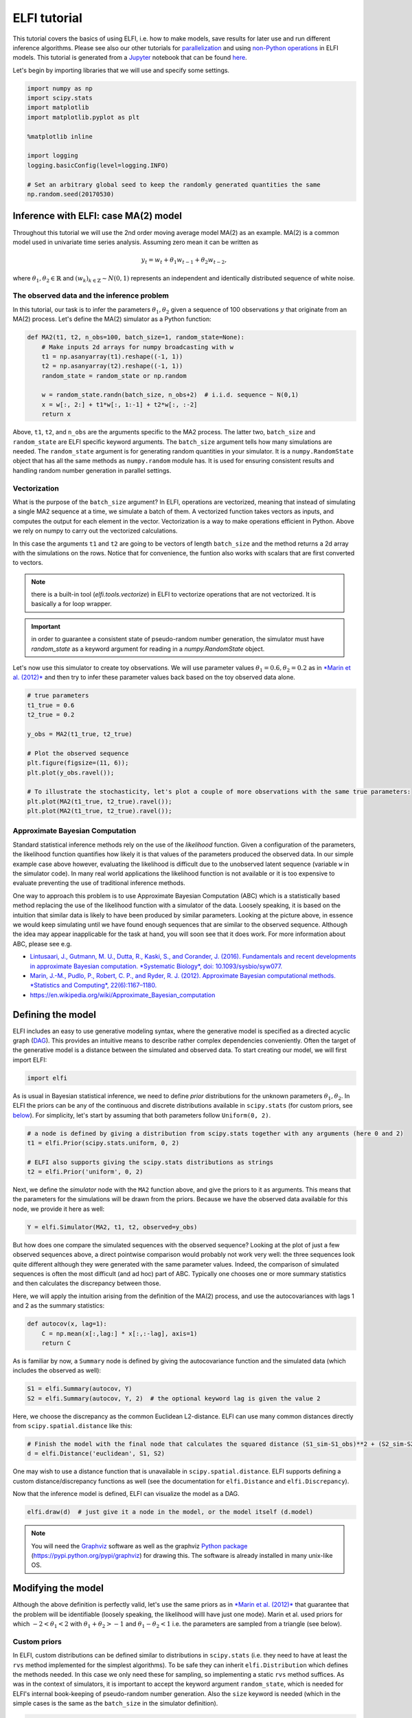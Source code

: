 
ELFI tutorial
=============

This tutorial covers the basics of using ELFI, i.e. how to make models,
save results for later use and run different inference algorithms.
Please see also our other tutorials for
`parallelization <parallelization.html>`__ and using `non-Python
operations <external.html>`__ in ELFI models. This tutorial is generated
from a `Jupyter <http://jupyter.org/>`__ notebook that can be found
`here <https://github.com/elfi-dev/notebooks>`__.

Let's begin by importing libraries that we will use and specify some
settings.

.. code:: python

    import numpy as np
    import scipy.stats
    import matplotlib
    import matplotlib.pyplot as plt
    
    %matplotlib inline
    
    import logging
    logging.basicConfig(level=logging.INFO)
    
    # Set an arbitrary global seed to keep the randomly generated quantities the same
    np.random.seed(20170530)

Inference with ELFI: case MA(2) model
-------------------------------------

Throughout this tutorial we will use the 2nd order moving average model
MA(2) as an example. MA(2) is a common model used in univariate time
series analysis. Assuming zero mean it can be written as

.. math::


   y_t = w_t + \theta_1 w_{t-1} + \theta_2 w_{t-2},

where :math:`\theta_1, \theta_2 \in \mathbb{R}` and
:math:`(w_k)_{k\in \mathbb{Z}} \sim N(0,1)` represents an independent
and identically distributed sequence of white noise.

The observed data and the inference problem
~~~~~~~~~~~~~~~~~~~~~~~~~~~~~~~~~~~~~~~~~~~

In this tutorial, our task is to infer the parameters
:math:`\theta_1, \theta_2` given a sequence of 100 observations
:math:`y` that originate from an MA(2) process. Let's define the MA(2)
simulator as a Python function:

.. code:: python

    def MA2(t1, t2, n_obs=100, batch_size=1, random_state=None):
        # Make inputs 2d arrays for numpy broadcasting with w
        t1 = np.asanyarray(t1).reshape((-1, 1))
        t2 = np.asanyarray(t2).reshape((-1, 1))
        random_state = random_state or np.random
    
        w = random_state.randn(batch_size, n_obs+2)  # i.i.d. sequence ~ N(0,1)
        x = w[:, 2:] + t1*w[:, 1:-1] + t2*w[:, :-2]
        return x

Above, ``t1``, ``t2``, and ``n_obs`` are the arguments specific to the
MA2 process. The latter two, ``batch_size`` and ``random_state`` are
ELFI specific keyword arguments. The ``batch_size`` argument tells how
many simulations are needed. The ``random_state`` argument is for
generating random quantities in your simulator. It is a
``numpy.RandomState`` object that has all the same methods as
``numpy.random`` module has. It is used for ensuring consistent results
and handling random number generation in parallel settings.

Vectorization
~~~~~~~~~~~~~

What is the purpose of the ``batch_size`` argument? In ELFI, operations
are vectorized, meaning that instead of simulating a single MA2 sequence
at a time, we simulate a batch of them. A vectorized function takes
vectors as inputs, and computes the output for each element in the
vector. Vectorization is a way to make operations efficient in Python.
Above we rely on numpy to carry out the vectorized calculations.

In this case the arguments ``t1`` and ``t2`` are going to be vectors of
length ``batch_size`` and the method returns a 2d array with the
simulations on the rows. Notice that for convenience, the funtion also
works with scalars that are first converted to vectors.

.. note:: there is a built-in tool (`elfi.tools.vectorize`) in ELFI to vectorize operations that are not vectorized. It is basically a for loop wrapper.

.. Important:: in order to guarantee a consistent state of pseudo-random number generation, the simulator must have `random_state` as a keyword argument for reading in a `numpy.RandomState` object.

Let's now use this simulator to create toy observations. We will use
parameter values :math:`\theta_1=0.6, \theta_2=0.2` as in `*Marin et al.
(2012)* <http://link.springer.com/article/10.1007/s11222-011-9288-2>`__
and then try to infer these parameter values back based on the toy
observed data alone.

.. code:: python

    # true parameters
    t1_true = 0.6
    t2_true = 0.2
    
    y_obs = MA2(t1_true, t2_true)
    
    # Plot the observed sequence
    plt.figure(figsize=(11, 6));
    plt.plot(y_obs.ravel());
    
    # To illustrate the stochasticity, let's plot a couple of more observations with the same true parameters:
    plt.plot(MA2(t1_true, t2_true).ravel());
    plt.plot(MA2(t1_true, t2_true).ravel());



.. image:: tutorial_files/tutorial_9_0.png


Approximate Bayesian Computation
~~~~~~~~~~~~~~~~~~~~~~~~~~~~~~~~

Standard statistical inference methods rely on the use of the
*likelihood* function. Given a configuration of the parameters, the
likelihood function quantifies how likely it is that values of the
parameters produced the observed data. In our simple example case above
however, evaluating the likelihood is difficult due to the unobserved
latent sequence (variable ``w`` in the simulator code). In many real
world applications the likelihood function is not available or it is too
expensive to evaluate preventing the use of traditional inference
methods.

One way to approach this problem is to use Approximate Bayesian
Computation (ABC) which is a statistically based method replacing the
use of the likelihood function with a simulator of the data. Loosely
speaking, it is based on the intuition that similar data is likely to
have been produced by similar parameters. Looking at the picture above,
in essence we would keep simulating until we have found enough sequences
that are similar to the observed sequence. Although the idea may appear
inapplicable for the task at hand, you will soon see that it does work.
For more information about ABC, please see e.g.

-  `Lintusaari, J., Gutmann, M. U., Dutta, R., Kaski, S., and Corander,
   J. (2016). Fundamentals and recent developments in approximate
   Bayesian computation. *Systematic Biology*, doi:
   10.1093/sysbio/syw077. <http://sysbio.oxfordjournals.org/content/early/2016/09/07/sysbio.syw077.full.pdf>`__

-  `Marin, J.-M., Pudlo, P., Robert, C. P., and Ryder, R. J. (2012).
   Approximate Bayesian computational methods. *Statistics and
   Computing*,
   22(6):1167–1180. <http://link.springer.com/article/10.1007/s11222-011-9288-2>`__

-  https://en.wikipedia.org/wiki/Approximate\_Bayesian\_computation

Defining the model
------------------

ELFI includes an easy to use generative modeling syntax, where the
generative model is specified as a directed acyclic graph
(`DAG <https://en.wikipedia.org/wiki/Directed_acyclic_graph>`__). This
provides an intuitive means to describe rather complex dependencies
conveniently. Often the target of the generative model is a distance
between the simulated and observed data. To start creating our model, we
will first import ELFI:

.. code:: python

    import elfi

As is usual in Bayesian statistical inference, we need to define *prior*
distributions for the unknown parameters :math:`\theta_1, \theta_2`. In
ELFI the priors can be any of the continuous and discrete distributions
available in ``scipy.stats`` (for custom priors, see
`below <#custom_prior>`__). For simplicity, let's start by assuming that
both parameters follow ``Uniform(0, 2)``.

.. code:: python

    # a node is defined by giving a distribution from scipy.stats together with any arguments (here 0 and 2)
    t1 = elfi.Prior(scipy.stats.uniform, 0, 2)
    
    # ELFI also supports giving the scipy.stats distributions as strings
    t2 = elfi.Prior('uniform', 0, 2)

Next, we define the *simulator* node with the ``MA2`` function above,
and give the priors to it as arguments. This means that the parameters
for the simulations will be drawn from the priors. Because we have the
observed data available for this node, we provide it here as well:

.. code:: python

    Y = elfi.Simulator(MA2, t1, t2, observed=y_obs)

But how does one compare the simulated sequences with the observed
sequence? Looking at the plot of just a few observed sequences above, a
direct pointwise comparison would probably not work very well: the three
sequences look quite different although they were generated with the
same parameter values. Indeed, the comparison of simulated sequences is
often the most difficult (and ad hoc) part of ABC. Typically one chooses
one or more summary statistics and then calculates the discrepancy
between those.

Here, we will apply the intuition arising from the definition of the
MA(2) process, and use the autocovariances with lags 1 and 2 as the
summary statistics:

.. code:: python

    def autocov(x, lag=1):
        C = np.mean(x[:,lag:] * x[:,:-lag], axis=1)
        return C

As is familiar by now, a ``Summary`` node is defined by giving the
autocovariance function and the simulated data (which includes the
observed as well):

.. code:: python

    S1 = elfi.Summary(autocov, Y)
    S2 = elfi.Summary(autocov, Y, 2)  # the optional keyword lag is given the value 2

Here, we choose the discrepancy as the common Euclidean L2-distance.
ELFI can use many common distances directly from
``scipy.spatial.distance`` like this:

.. code:: python

    # Finish the model with the final node that calculates the squared distance (S1_sim-S1_obs)**2 + (S2_sim-S2_obs)**2
    d = elfi.Distance('euclidean', S1, S2)

One may wish to use a distance function that is unavailable in
``scipy.spatial.distance``. ELFI supports defining a custom
distance/discrepancy functions as well (see the documentation for
``elfi.Distance`` and ``elfi.Discrepancy``).

Now that the inference model is defined, ELFI can visualize the model as
a DAG.

.. code:: python

    elfi.draw(d)  # just give it a node in the model, or the model itself (d.model)




.. image:: tutorial_files/tutorial_26_0.svg



.. note:: You will need the Graphviz_ software as well as the graphviz `Python package`_ (https://pypi.python.org/pypi/graphviz) for drawing this. The software is already installed in many unix-like OS.

.. _Graphviz: http://www.graphviz.org
.. _`Python package`: https://pypi.python.org/pypi/graphviz

Modifying the model
-------------------

Although the above definition is perfectly valid, let's use the same
priors as in `*Marin et al.
(2012)* <http://link.springer.com/article/10.1007/s11222-011-9288-2>`__
that guarantee that the problem will be identifiable (loosely speaking,
the likelihood willl have just one mode). Marin et al. used priors for
which :math:`-2<\theta_1<2` with :math:`\theta_1+\theta_2>-1` and
:math:`\theta_1-\theta_2<1` i.e. the parameters are sampled from a
triangle (see below).

Custom priors
~~~~~~~~~~~~~

In ELFI, custom distributions can be defined similar to distributions in
``scipy.stats`` (i.e. they need to have at least the ``rvs`` method
implemented for the simplest algorithms). To be safe they can inherit
``elfi.Distribution`` which defines the methods needed. In this case we
only need these for sampling, so implementing a static ``rvs`` method
suffices. As was in the context of simulators, it is important to accept
the keyword argument ``random_state``, which is needed for ELFI's
internal book-keeping of pseudo-random number generation. Also the
``size`` keyword is needed (which in the simple cases is the same as the
``batch_size`` in the simulator definition).

.. code:: python

    # define prior for t1 as in Marin et al., 2012 with t1 in range [-b, b]
    class CustomPrior_t1(elfi.Distribution):
        def rvs(b, size=1, random_state=None):
            u = scipy.stats.uniform.rvs(loc=0, scale=1, size=size, random_state=random_state)
            t1 = np.where(u<0.5, np.sqrt(2.*u)*b-b, -np.sqrt(2.*(1.-u))*b+b)
            return t1
    
    # define prior for t2 conditionally on t1 as in Marin et al., 2012, in range [-a, a]
    class CustomPrior_t2(elfi.Distribution):
        def rvs(t1, a, size=1, random_state=None):
            locs = np.maximum(-a-t1, t1-a)
            scales = a - locs
            t2 = scipy.stats.uniform.rvs(loc=locs, scale=scales, size=size, random_state=random_state)
            return t2

These indeed sample from a triangle:

.. code:: python

    t1_1000 = CustomPrior_t1.rvs(2, 1000)
    t2_1000 = CustomPrior_t2.rvs(t1_1000, 1, 1000)
    plt.scatter(t1_1000, t2_1000, s=4, edgecolor='none');
    # plt.plot([0, 2, -2, 0], [-1, 1, 1, -1], 'b')  # outlines of the triangle



.. image:: tutorial_files/tutorial_32_0.png


Let's change the earlier priors to the new ones in the inference model:

.. code:: python

    t1.become(elfi.Prior(CustomPrior_t1, 2))
    t2.become(elfi.Prior(CustomPrior_t2, t1, 1))
    
    elfi.draw(d)




.. image:: tutorial_files/tutorial_34_0.svg



Note that ``t2`` now depends on ``t1``. Yes, ELFI supports hierarchy.

Inference with rejection sampling
---------------------------------

The simplest ABC algorithm samples parameters from their prior
distributions, runs the simulator with these and compares them to the
observations. The samples are either accepted or rejected depending on
how large the distance is. The accepted samples represent samples from
the approximate posterior distribution.

In ELFI, ABC methods are initialized either with a node giving the
distance, or with the ``ElfiModel`` object and the name of the distance
node. Depending on the inference method, additional arguments may be
accepted or required.

A common optional keyword argument, accepted by all inference methods,
``batch_size`` defines how many simulations are performed in each
passing through the graph.

Another optional keyword is the seed. This ensures that the outcome will
be always the same for the same data and model. If you leave it out, a
random seed will be taken.

.. code:: python

    seed = 20170530
    rej = elfi.Rejection(d, batch_size=10000, seed=seed)

.. note:: In Python, doing many calculations with a single function call can potentially save a lot of CPU time, depending on the operation. For example, here we draw 10000 samples from `t1`, pass them as input to `t2`, draw 10000 samples from `t2`, and then use these both to run 10000 simulations and so forth. All this is done in one passing through the graph and hence the overall number of function calls is reduced 10000-fold. However, this does not mean that batches should be as big as possible, since you may run out of memory, the fraction of time spent in function call overhead becomes insignificant, and many algorithms operate in multiples of `batch_size`. Furthermore, the `batch_size` is a crucial element for efficient parallelization (see the notebook on parallelization).

After the ABC method has been initialized, samples can be drawn from it.
By default, rejection sampling in ELFI works in ``quantile`` mode i.e. a
certain quantile of the samples with smallest discrepancies is accepted.
The ``sample`` method requires the number of output samples as a
parameter. Note that the simulator is then run ``(N/quantile)`` times.
(Alternatively, the same behavior can be achieved by saying
``n_sim=1000000``.)

The IPython magic command ``%time`` is used here to give you an idea of
runtime on a typical personal computer. We will turn interactive
visualization on so that if you run this on a notebook you will see the
posterior forming from a prior distribution. In this case most of the
time is spent in drawing.

.. code:: python

    N = 10000
    
    vis = dict(xlim=[-2,2], ylim=[-1,1])
    
    # You can give the sample method a `vis` keyword to see an animation how the prior transforms towards the
    # posterior with a decreasing threshold (interactive visualization will slow it down a bit though).
    %time result = rej.sample(N, quantile=0.01, vis=vis)



.. image:: tutorial_files/tutorial_41_0.png



.. raw:: html

    <span>Threshold: 0.11621562954973891</span>


.. parsed-literal::

    CPU times: user 31.6 s, sys: 916 ms, total: 32.5 s
    Wall time: 32.4 s


The ``sample`` method returns a ``Result`` object, which contains
several attributes and methods. Most notably the attribute ``samples``
contains an ``OrderedDict`` (i.e. an ordered Python dictionary) of the
posterior numpy arrays for all the mnodel parameters (``elfi.Prior``\ s
in the model). For rejection sampling, other attributes include e.g. the
``threshold``, which is the threshold value resulting in the requested
quantile.

.. code:: python

    result.samples['t1'].mean()




.. parsed-literal::

    0.5574475023785852



The ``Result`` object includes a convenient ``summary`` method:

.. code:: python

    result.summary


.. parsed-literal::

    Method: Rejection
    Number of posterior samples: 10000
    Number of simulations: 1000000
    Threshold: 0.116
    Posterior means: t1: 0.557, t2: 0.221


Rejection sampling can also be performed with using a threshold or total
number of simulations. Let's define here threshold. This means that all
draws from the prior for which the generated distance is below the
threshold will be accepted as samples. Note that the simulator will run
as long as it takes to generate the requested number of samples.

.. code:: python

    %time result2 = rej.sample(N, threshold=0.2)
    
    print(result2)  # the Result object's __str__ contains the output from summary()


.. parsed-literal::

    CPU times: user 2.1 s, sys: 112 ms, total: 2.22 s
    Wall time: 2.21 s
    Method: Rejection
    Number of posterior samples: 10000
    Number of simulations: 340000
    Threshold: 0.2
    Posterior means: t1: 0.555, t2: 0.219
    


Storing simulated data
----------------------

As the samples are already in numpy arrays, you can just say e.g.
``np.save('t1_data.npy', result.samples['t1'])`` to save them. However,
ELFI provides some additional functionality. You may define a *pool* for
storing all outputs of any node in the model (not just the accepted
samples). Let's save all outputs for ``t1``, ``t2``, ``S1`` and ``S2``
in our model:

.. code:: python

    pool = elfi.OutputPool(['t1', 't2', 'S1', 'S2'])
    rej = elfi.Rejection(d, pool=pool)
    
    %time result3 = rej.sample(N, n_sim=1000000)
    result3


.. parsed-literal::

    CPU times: user 7.04 s, sys: 8 ms, total: 7.05 s
    Wall time: 7.05 s




.. parsed-literal::

    Method: Rejection
    Number of posterior samples: 10000
    Number of simulations: 1000000
    Threshold: 0.115
    Posterior means: t1: 0.556, t2: 0.218



The benefit of the pool is that you may reuse simulations without having
to resimulate them. Above we saved the summaries to the pool, so we can
change the distance node of the model without having to resimulate
anything. Let's do that.

.. code:: python

    # Replace the current distance with a cityblock (manhattan) distance and recreate the inference
    d.become(elfi.Distance('cityblock', S1, S2, p=1))
    rej = elfi.Rejection(d, pool=pool)
    
    %time result4 = rej.sample(N, n_sim=1000000)
    result4


.. parsed-literal::

    CPU times: user 956 ms, sys: 0 ns, total: 956 ms
    Wall time: 954 ms




.. parsed-literal::

    Method: Rejection
    Number of posterior samples: 10000
    Number of simulations: 1000000
    Threshold: 0.144
    Posterior means: t1: 0.557, t2: 0.219



Note the significant saving in time, even though the total number of
considered simulations stayed the same.

We can also continue the inference by increasing the total number of
simulations and only have to simulate the new ones:

.. code:: python

    %time result5 = rej.sample(N, n_sim=1200000)
    result5


.. parsed-literal::

    CPU times: user 2.33 s, sys: 8 ms, total: 2.34 s
    Wall time: 2.33 s




.. parsed-literal::

    Method: Rejection
    Number of posterior samples: 10000
    Number of simulations: 1200000
    Threshold: 0.131
    Posterior means: t1: 0.556, t2: 0.22



Above the results were saved into a python dictionary. If you store a
lot of data to dictionaries, you will eventually run out of memory.
Instead you can save the outputs to standard numpy .npy files:

.. code:: python

    arraypool = elfi.store.ArrayPool(['t1', 't2', 'Y', 'd'], basepath='./output')
    rej = elfi.Rejection(d, pool=arraypool)
    %time result5 = rej.sample(100, threshold=0.3)


.. parsed-literal::

    CPU times: user 32 ms, sys: 8 ms, total: 40 ms
    Wall time: 36.7 ms


This stores the simulated data in binary ``npy`` format under
``arraypool.path``, and can be loaded with ``np.load``.

.. code:: python

    # Let's flush the outputs to disk (alternatively you can close the pool) so that we can read them
    # while we still have the arraypool open.
    arraypool.flush()
    
    !ls $arraypool.path


.. parsed-literal::

    d.npy  t1.npy  t2.npy  Y.npy


Now lets load all the parameters ``t1`` that were generated with numpy:

.. code:: python

    np.load(arraypool.path + '/t1.npy')




.. parsed-literal::

    array([ 1.2228635 ,  0.84295063,  1.52794226, ..., -0.15726344,
           -0.72876666, -0.93158204])



You can delete the files with:

.. code:: python

    arraypool.delete()
    
    !ls $arraypool.path  # verify the deletion


.. parsed-literal::

    ls: cannot access './output/arraypool/4213416233': No such file or directory


Visualizing the results
-----------------------

Instances of ``Result`` contain methods for some basic plotting (these
are convenience methods to plotting functions defined under
``elfi.visualization``).

For example one can plot the marginal distributions:

.. code:: python

    result.plot_marginals();



.. image:: tutorial_files/tutorial_65_0.png


Often "pairwise relationships" are more informative:

.. code:: python

    result.plot_pairs();



.. image:: tutorial_files/tutorial_67_0.png


Note that if working in a non-interactive environment, you can use e.g.
``plt.savefig('pairs.png')`` after an ELFI plotting command to save the
current figure to disk.

Sequential Monte Carlo ABC
--------------------------

Rejection sampling is quite inefficient, as it does not learn from its
history. The sequential Monte Carlo (SMC) ABC algorithm does just that
by applying importance sampling: samples are *weighed* according to the
resulting discrepancies and the next *population* of samples is drawn
near to the previous using the weights as probabilities.

For evaluating the weights, SMC ABC needs to be able to compute the
probability density of the generated parameters. In our MA2 example we
used custom priors, so we have to specify a ``pdf`` function by
ourselves. If we used standard priors, this step would not be needed.
Let's modify the prior distribution classes:

.. code:: python

    # define prior for t1 as in Marin et al., 2012 with t1 in range [-b, b]
    class CustomPrior_t1(elfi.Distribution):
        def rvs(b, size=1, random_state=None):
            u = scipy.stats.uniform.rvs(loc=0, scale=1, size=size, random_state=random_state)
            t1 = np.where(u<0.5, np.sqrt(2.*u)*b-b, -np.sqrt(2.*(1.-u))*b+b)
            return t1
        
        def pdf(x, b):
            p = 1./b - np.abs(x) / (b*b)
            p = np.where(p < 0., 0., p)  # disallow values outside of [-b, b] (affects weights only)
            return p
    
        
    # define prior for t2 conditionally on t1 as in Marin et al., 2012, in range [-a, a]
    class CustomPrior_t2(elfi.Distribution):
        def rvs(t1, a, size=1, random_state=None):
            locs = np.maximum(-a-t1, t1-a)
            scales = a - locs
            t2 = scipy.stats.uniform.rvs(loc=locs, scale=scales, size=size, random_state=random_state)
            return t2
        
        def pdf(x, t1, a):
            locs = np.maximum(-a-t1, t1-a)
            scales = a - locs
            p = scipy.stats.uniform.pdf(x, loc=locs, scale=scales)
            p = np.where(scales>0., p, 0.)  # disallow values outside of [-a, a] (affects weights only)
            return p
        
        
    # Redefine the priors
    t1.become(elfi.Prior(CustomPrior_t1, 2, model=t1.model))
    t2.become(elfi.Prior(CustomPrior_t2, t1, 1))

Run SMC ABC
~~~~~~~~~~~

In ELFI, one can setup a SMC ABC sampler just like the Rejection
sampler:

.. code:: python

    smc = elfi.SMC(d, batch_size=10000, seed=seed)

For sampling, one has to define the number of output samples, the number
of populations and a *schedule* i.e. a list of quantiles to use for each
population. In essence, a population is just refined rejection sampling.

.. code:: python

    N = 1000
    schedule = [0.7, 0.2, 0.05]
    %time result_smc = smc.sample(N, schedule)


.. parsed-literal::

    INFO:elfi.methods.methods:---------------- Starting round 0 ----------------
    INFO:elfi.methods.methods:---------------- Starting round 1 ----------------
    INFO:elfi.methods.methods:---------------- Starting round 2 ----------------


.. parsed-literal::

    CPU times: user 5.97 s, sys: 200 ms, total: 6.17 s
    Wall time: 1.73 s


We can have summaries and plots of the results just like above:

.. code:: python

    result_smc.summary


.. parsed-literal::

    Method: SMC-ABC
    Number of posterior samples: 1000
    Number of simulations: 180000
    Threshold: 0.0497
    Posterior means for final population: t1: 0.557, t2: 0.228


The ``Result`` object returned by the SMC-ABC sampling contains also
some methods for investigating the evolution of populations, e.g.:

.. code:: python

    result_smc.posterior_means_all_populations


.. parsed-literal::

    Posterior means for population 0: t1: 0.544, t2: 0.229
    Posterior means for population 1: t1: 0.557, t2: 0.231
    Posterior means for population 2: t1: 0.557, t2: 0.228
    


.. code:: python

    result_smc.plot_marginals_all_populations(bins=25, figsize=(8, 2), fontsize=12)



.. image:: tutorial_files/tutorial_80_0.png



.. image:: tutorial_files/tutorial_80_1.png



.. image:: tutorial_files/tutorial_80_2.png


Obviously one still has direct access to the samples as well, which
allows custom plotting:

.. code:: python

    n_populations = len(schedule)
    fig, ax = plt.subplots(ncols=n_populations, sharex=True, sharey=True, figsize=(16,6))
    samples = [pop.samples_list for pop in result_smc.populations]
    for ii in range(n_populations):
        s = samples[ii]
        ax[ii].scatter(s[0], s[1], s=5, edgecolor='none');
        ax[ii].set_title("Population {}".format(ii));
        ax[ii].plot([0, 2, -2, 0], [-1, 1, 1, -1], 'b')
    ax[0].set_xlabel(result_smc.names_list[0]);
    ax[0].set_ylabel(result_smc.names_list[1]);
    ax[0].set_xlim([-2, 2])
    ax[0].set_ylim([-1, 1]);



.. image:: tutorial_files/tutorial_82_0.png


It can be seen that the populations iteratively concentrate more and
more around the true parameter values.

Note that for the later populations some of the samples lie outside
allowed region. This is due to the SMC algorithm sampling near previous
samples, with *near* meaning a Gaussian distribution centered around
previous samples with variance as twice the weighted empirical variance.
However, the outliers carry zero weight, and have no effect on the
estimates.

BOLFI
-----

In practice inference problems often have a more complicated and
computationally heavy simulator than the model ``MA2`` here, and one
simply cannot run it for millions of times. The Bayesian Optimization
for Likelihood-Free Inference
`BOLFI <http://jmlr.csail.mit.edu/papers/v17/15-017.html>`__ framework
is likely to prove useful in such situation: a statistical model (e.g.
`Gaussian process <https://en.wikipedia.org/wiki/Gaussian_process>`__,
GP) is created for the discrepancy, and its minimum is inferred with
`Bayesian
optimization <https://en.wikipedia.org/wiki/Bayesian_optimization>`__.
This approach typically reduces the number of required simulator calls
by several orders of magnitude.

When dealing with a Gaussian process, it is advisable to take a
logarithm of the discrepancies in order to reduce the effect that high
discrepancies have on the GP. In ELFI such transformed node can be
created easily:

.. code:: python

    log_d = elfi.Operation(np.log, d)

As BOLFI is a more advanced inference method, its interface is also a
bit more involved. But not much: Using the same graphical model as
earlier, the inference could begin by defining a Gaussian process (GP)
model, for which we use the `GPy <https://sheffieldml.github.io/GPy/>`__
library. This could then be given via a keyword argument
``target_model``. In this case, we are happy with the default that ELFI
creates for us when we just give it each parameter some ``bounds``.

Other notable arguments include the ``initial_evidence``, which defines
the number of initialization points sampled straight from the priors
before starting to optimize the acquisition of points, and
``update_interval`` which defines how often the GP hyperparameters are
optimized.

.. code:: python

    bolfi = elfi.BOLFI(log_d, batch_size=5, initial_evidence=20, update_interval=10, 
                       bounds=[(-2, 2), (-1, 1)], seed=seed)

Sometimes you may have some samples readily available. You could then
initialize the GP model with a dictionary of previous results by giving
``initial_evidence=result1.outputs``.

The BOLFI class can now try to ``fit`` the surrogate model (the GP) to
the relationship between parameter values and the resulting
discrepancies. We'll request 200 evidence points (including the
``initial_evidence`` defined above).

.. code:: python

    %time bolfi.fit(n_evidence=200)


.. parsed-literal::

    INFO:elfi.methods.methods:BOLFI: Fitting the surrogate model...


.. parsed-literal::

    CPU times: user 42.7 s, sys: 620 ms, total: 43.4 s
    Wall time: 13.9 s


Running this does not return anything currently, but internally the GP
is now fitted.

Note that in spite of the very few simulator runs, fitting the model
took longer than any of the previous methods. Indeed, BOLFI is intended
for scenarios where the simulator takes a lot of time to run.

The fitted ``target_model`` uses the GPy libarary, which can be
investigated further:

.. code:: python

    bolfi.target_model




.. parsed-literal::

    
    Name : GP regression
    Objective : 133.39773058984275
    Number of Parameters : 4
    Number of Optimization Parameters : 4
    Updates : True
    Parameters:
      [1mGP_regression.         [0;0m  |           value  |  constraints  |     priors    
      [1msum.rbf.variance       [0;0m  |  0.259297636885  |      +ve      |  Ga(0.033, 1) 
      [1msum.rbf.lengthscale    [0;0m  |  0.607506322067  |      +ve      |   Ga(1.3, 1)  
      [1msum.bias.variance      [0;0m  |  0.189445916354  |      +ve      |  Ga(0.0082, 1)
      [1mGaussian_noise.variance[0;0m  |  0.150210139296  |      +ve      |               



.. code:: python

    bolfi.plot_state();



.. parsed-literal::

    <matplotlib.figure.Figure at 0x7f9ad2994400>



.. image:: tutorial_files/tutorial_95_1.png


It may be helpful to see the acquired parameter values and the resulting
discrepancies:

.. code:: python

    bolfi.plot_discrepancy();



.. image:: tutorial_files/tutorial_97_0.png


Note the high number of points at parameter bounds. These could probably
be decreased by lowering the covariance of the noise added to acquired
points, defined by the optional ``acq_noise_cov`` argument for the BOLFI
constructor. Another possibility could be to `add virtual derivative
observations at the borders <https://arxiv.org/abs/1704.00963>`__,
though not yet implemented in ELFI.

We can now infer the BOLFI posterior (please see the
`paper <http://jmlr.csail.mit.edu/papers/v17/15-017.html>`__ for
details). The method accepts a threshold parameter; if none is given,
ELFI will use the minimum value of discrepancy estimate mean.

.. code:: python

    post = bolfi.infer_posterior()


.. parsed-literal::

    INFO:elfi.methods.results:Using minimum value of discrepancy estimate mean (-0.9865) as threshold


We can get estimates for *maximum a posteriori* and *maximum likelihood*
easily:

.. code:: python

    post.MAP, post.ML




.. parsed-literal::

    ((array([ 0.57407864,  0.09641608]), array([[ 0.69314718]])),
     (array([ 0.57407869,  0.09641603]), array([[ 0.69314718]])))



We can visualize the posterior directly:

.. code:: python

    post.plot()



.. image:: tutorial_files/tutorial_103_0.png


Finally, samples from the posterior can be acquired with an MCMC sampler
(note that depending on the smoothness of the GP approximation, this may
be slow):

.. code:: python

    # bolfi.model.computation_context.seed = 10
    %time result_BOLFI = bolfi.sample(1000, target_prob=0.9)


.. parsed-literal::

    INFO:elfi.methods.results:Using minimum value of discrepancy estimate mean (-0.9865) as threshold
    INFO:elfi.methods.mcmc:NUTS: Performing 1000 iterations with 500 adaptation steps.
    INFO:elfi.methods.mcmc:NUTS: Iterations performed: 100/1000...
    INFO:elfi.methods.mcmc:NUTS: Iterations performed: 200/1000...
    INFO:elfi.methods.mcmc:NUTS: Iterations performed: 300/1000...
    INFO:elfi.methods.mcmc:NUTS: Iterations performed: 400/1000...
    INFO:elfi.methods.mcmc:NUTS: Iterations performed: 500/1000...
    INFO:elfi.methods.mcmc:NUTS: Adaptation/warmup finished. Sampling...
    INFO:elfi.methods.mcmc:NUTS: Iterations performed: 600/1000...
    INFO:elfi.methods.mcmc:NUTS: Iterations performed: 700/1000...
    INFO:elfi.methods.mcmc:NUTS: Iterations performed: 800/1000...
    INFO:elfi.methods.mcmc:NUTS: Iterations performed: 900/1000...
    INFO:elfi.methods.mcmc:NUTS: Acceptance ratio: 0.215, Diverged proposals after warmup (i.e. n_adapt=500 steps): 8
    INFO:elfi.methods.mcmc:NUTS: Performing 1000 iterations with 500 adaptation steps.
    INFO:elfi.methods.mcmc:NUTS: Iterations performed: 100/1000...
    INFO:elfi.methods.mcmc:NUTS: Iterations performed: 200/1000...
    INFO:elfi.methods.mcmc:NUTS: Iterations performed: 300/1000...
    INFO:elfi.methods.mcmc:NUTS: Iterations performed: 400/1000...
    INFO:elfi.methods.mcmc:NUTS: Iterations performed: 500/1000...
    INFO:elfi.methods.mcmc:NUTS: Adaptation/warmup finished. Sampling...
    INFO:elfi.methods.mcmc:NUTS: Iterations performed: 600/1000...
    INFO:elfi.methods.mcmc:NUTS: Iterations performed: 700/1000...
    INFO:elfi.methods.mcmc:NUTS: Iterations performed: 800/1000...
    INFO:elfi.methods.mcmc:NUTS: Iterations performed: 900/1000...
    INFO:elfi.methods.mcmc:NUTS: Acceptance ratio: 0.201, Diverged proposals after warmup (i.e. n_adapt=500 steps): 32
    INFO:elfi.methods.mcmc:NUTS: Performing 1000 iterations with 500 adaptation steps.
    INFO:elfi.methods.mcmc:NUTS: Iterations performed: 100/1000...
    INFO:elfi.methods.mcmc:NUTS: Iterations performed: 200/1000...
    INFO:elfi.methods.mcmc:NUTS: Iterations performed: 300/1000...
    INFO:elfi.methods.mcmc:NUTS: Iterations performed: 400/1000...
    INFO:elfi.methods.mcmc:NUTS: Iterations performed: 500/1000...
    INFO:elfi.methods.mcmc:NUTS: Adaptation/warmup finished. Sampling...
    INFO:elfi.methods.mcmc:NUTS: Iterations performed: 600/1000...
    INFO:elfi.methods.mcmc:NUTS: Iterations performed: 700/1000...
    INFO:elfi.methods.mcmc:NUTS: Iterations performed: 800/1000...
    INFO:elfi.methods.mcmc:NUTS: Iterations performed: 900/1000...
    INFO:elfi.methods.mcmc:NUTS: Acceptance ratio: 0.223, Diverged proposals after warmup (i.e. n_adapt=500 steps): 10
    INFO:elfi.methods.mcmc:NUTS: Performing 1000 iterations with 500 adaptation steps.
    INFO:elfi.methods.mcmc:NUTS: Iterations performed: 100/1000...
    INFO:elfi.methods.mcmc:NUTS: Iterations performed: 200/1000...
    INFO:elfi.methods.mcmc:NUTS: Iterations performed: 300/1000...
    INFO:elfi.methods.mcmc:NUTS: Iterations performed: 400/1000...
    INFO:elfi.methods.mcmc:NUTS: Iterations performed: 500/1000...
    INFO:elfi.methods.mcmc:NUTS: Adaptation/warmup finished. Sampling...
    INFO:elfi.methods.mcmc:NUTS: Iterations performed: 600/1000...
    INFO:elfi.methods.mcmc:NUTS: Iterations performed: 700/1000...
    INFO:elfi.methods.mcmc:NUTS: Iterations performed: 800/1000...
    INFO:elfi.methods.mcmc:NUTS: Iterations performed: 900/1000...
    INFO:elfi.methods.mcmc:NUTS: Acceptance ratio: 0.221, Diverged proposals after warmup (i.e. n_adapt=500 steps): 5


.. parsed-literal::

    4 chains of 1000 iterations acquired. Effective sample size and Rhat for each parameter:
    t1 649.78032882 1.00225844622
    t2 1037.40102821 1.00448229202
    CPU times: user 4min 11s, sys: 2.9 s, total: 4min 14s
    Wall time: 1min 3s


The sampling algorithms may be fine-tuned with some parameters. If you
get a warning about diverged proposals, something may be wrong and
should be investigated. You can try rerunning the ``sample`` method with
a higher target probability ``target_prob`` during adaptation, as its
default 0.6 may be inadequate for a non-smooth GP, but this will slow
down the sampling.

Now we finally have a ``Result`` object again, which has several
convenience methods:

.. code:: python

    result_BOLFI




.. parsed-literal::

    Method: BOLFI
    Number of posterior samples: 2000
    Number of simulations: 200
    Threshold: -0.986
    Posterior means: t1: 0.599, t2: 0.0688



.. code:: python

    result_BOLFI.plot_traces();



.. image:: tutorial_files/tutorial_108_0.png


The black vertical lines indicate the end of warmup, which by default is
half of the number of iterations.

.. code:: python

    result_BOLFI.plot_marginals();



.. image:: tutorial_files/tutorial_110_0.png


That's it! See the other documentation for more topics on e.g. using
external simulators and parallelization.
